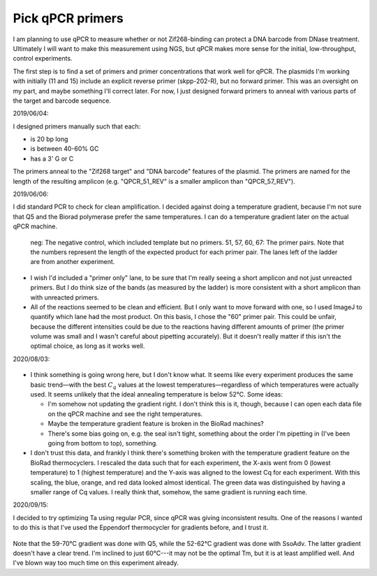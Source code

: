 *****************
Pick qPCR primers
*****************

.. update:: 2019/12/18

   I redesigned my plasmids to explicitly include [Subramanian2018]_ PCR 
   primers, so the results of this experiment are no longer relevant.

I am planning to use qPCR to measure whether or not Zif268-binding can protect 
a DNA barcode from DNase treatment.  Ultimately I will want to make this 
measurement using NGS, but qPCR makes more sense for the initial, 
low-throughput, control experiments.

The first step is to find a set of primers and primer concentrations that work 
well for qPCR.  The plasmids I'm working with initially (11 and 15) include an 
explicit reverse primer (skpp-202-R), but no forward primer.  This was an 
oversight on my part, and maybe something I'll correct later.  For now, I just 
designed forward primers to anneal with various parts of the target and barcode 
sequence.

2019/06/04:

I designed primers manually such that each:

- is 20 bp long
- is between 40-60% GC
- has a 3' G or C

The primers anneal to the "Zif268 target" and "DNA barcode" features of the 
plasmid.  The primers are named for the length of the resulting amplicon (e.g.  
"QPCR_51_REV" is a smaller amplicon than "QPCR_57_REV").

.. datatable:: primers.xlsx

2019/06/06:

I did standard PCR to check for clean amplification.  I decided against doing a 
temperature gradient, because I'm not sure that Q5 and the Biorad polymerase 
prefer the same temperatures.  I can do a temperature gradient later on the 
actual qPCR machine.

.. protocol:: 20190604_pcr.txt

   - I used pDBP011 as the template.

.. figure:: 20190606_validate_qpcr_primers.svg

   neg: The negative control, which included template but no primers.  51, 57, 
   60, 67: The primer pairs.  Note that the numbers represent the length of the 
   expected product for each primer pair.  The lanes left of the ladder are 
   from another experiment.

- I wish I'd included a "primer only" lane, to be sure that I'm really seeing a 
  short amplicon and not just unreacted primers.  But I do think size of the 
  bands (as measured by the ladder) is more consistent with a short amplicon 
  than with unreacted primers.

- All of the reactions seemed to be clean and efficient.  But I only want to 
  move forward with one, so I used ImageJ to quantify which lane had the most 
  product.  On this basis, I chose the "60" primer pair.  This could be unfair, 
  because the different intensities could be due to the reactions having 
  different amounts of primer (the primer volume was small and I wasn't careful 
  about pipetting accurately).  But it doesn't really matter if this isn't the 
  optimal choice, as long as it works well.

.. protocol::

   - Subtract background (50 px rolling ball)

   - Draw lanes

   - Count pixels

.. datatable:: 20190606_validate_qpcr_primers.xlsx

   Intensity of the amplified product band for each primer pair, as measured by 
   ImageJ in units of pixels.

2020/08/03:

.. protocol:: 20200803_pcr_pcr.txt

    - Repeats steps 1-2 for 52–62°C.

.. figure:: 20200803_optimize_ta.svg

- I think something is going wrong here, but I don't know what.  It seems like 
  every experiment produces the same basic trend—with the best :math:`C_q` 
  values at the lowest temperatures—regardless of which temperatures were 
  actually used.  It seems unlikely that the ideal annealing temperature is 
  below 52°C.  Some ideas:
  
  - I'm somehow not updating the gradient right.  I don't think this is it, 
    though, because I can open each data file on the qPCR machine and see the 
    right temperatures.

  - Maybe the temperature gradient feature is broken in the BioRad machines?

  - There's some bias going on, e.g. the seal isn't tight, something about the 
    order I'm pipetting in (I've been going from bottom to top), something.

- I don't trust this data, and frankly I think there's something broken with 
  the temperature gradient feature on the BioRad thermocyclers.  I rescaled the 
  data such that for each experiment, the X-axis went from 0 (lowest 
  temperature) to 1 (highest temperature) and the Y-axis was aligned to the 
  lowest Cq for each experiment.  With this scaling, the blue, orange, and red 
  data looked almost identical.  The green data was distinguished by having a 
  smaller range of Cq values.  I really think that, somehow, the same gradient 
  is running each time.
  
2020/09/15:

I decided to try optimizing Ta using regular PCR, since qPCR was giving 
inconsistent results.  One of the reasons I wanted to do this is that I've used 
the Eppendorf thermocycler for gradients before, and I trust it.

.. protocol:: 20200915_pcr.txt

.. figure:: 20200915_optimize_ta_o87_o88.svg

.. datatable:: 20200915_optimize_ta_o87_o88.xlsx

.. datatable:: 20200915_optimize_ta_o87_o88_52_62.xlsx

Note that the 59-70°C gradient was done with Q5, while the 52-62°C gradient was 
done with SsoAdv.  The latter gradient doesn't have a clear trend.  I'm 
inclined to just 60°C---it may not be the optimal Tm, but it is at least 
amplified well.  And I've blown way too much time on this experiment already.
